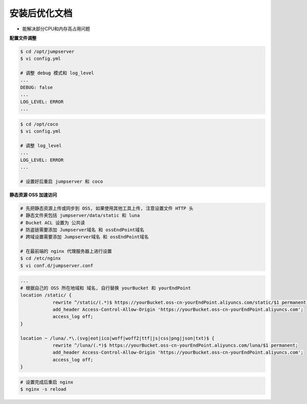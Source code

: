 安装后优化文档
--------------------------------

- 能解决部分CPU和内存高占用问题

**配置文件调整**

.. code-block:: shell

    $ cd /opt/jumpserver
    $ vi config.yml

    # 调整 debug 模式和 log_level
    ...
    DEBUG: false
    ...
    LOG_LEVEL: ERROR
    ...

.. code-block:: shell

    $ cd /opt/coco
    $ vi config.yml

    # 调整 log_level
    ...
    LOG_LEVEL: ERROR
    ...

    # 设置好后重启 jumpserver 和 coco

**静态资源 OSS 加速访问**

.. code-block:: shell

    # 先把静态资源上传或同步到 OSS, 如果使用其他工具上传, 注意设置文件 HTTP 头
    # 静态文件夹包括 jumpserver/data/static 和 luna
    # Bucket ACL 设置为 公共读
    # 防盗链需要添加 Jumpserver域名 和 ossEndPoint域名
    # 跨域设置需要添加 Jumpserver域名 和 ossEndPoint域名

    # 在最前端的 nginx 代理服务器上进行设置
    $ cd /etc/nginx
    $ vi conf.d/jumpserver.conf

.. code-block:: nginx

    ...
    # 根据自己的 OSS 所在地域和 域名, 自行替换 yourBucket 和 yourEndPoint
    location /static/ {
                rewrite ^/static/(.*)$ https://yourBucket.oss-cn-yourEndPoint.aliyuncs.com/static/$1 permanent;
                add_header Access-Control-Allow-Origin 'https://yourBucket.oss-cn-yourEndPoint.aliyuncs.com';
                access_log off;
    }

    location ~ /luna/.*\.(svg|eot|ico|woff|woff2|ttf|js|css|png|json|txt)$ {
                rewrite ^/luna/(.*)$ https://yourBucket.oss-cn-yourEndPoint.aliyuncs.com/luna/$1 permanent;
                add_header Access-Control-Allow-Origin 'https://yourBucket.oss-cn-yourEndPoint.aliyuncs.com';
                access_log off;
    }

.. code-block:: shell

    # 设置完成后重启 nginx
    $ nginx -s reload
